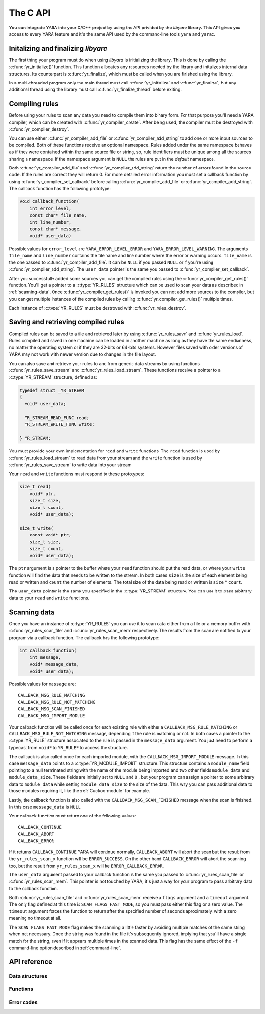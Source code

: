 *********
The C API
*********

You can integrate YARA into your C/C++ project by using the API privided by the
*libyara* library. This API gives you access to every YARA feature and it's the
same API used by the command-line tools ``yara`` and ``yarac``.

Initalizing and finalizing *libyara*
====================================

The first thing your program must do when using *libyara* is initializing the
library. This is done by calling the :c:func:`yr_initialize()` function. This
function allocates any resources needed by the library and initalizes internal
data structures. Its counterpart is :c:func:`yr_finalize`, which must be called
when you are finished using the library.

In a multi-threaded program only the main thread must call
:c:func:`yr_initialize` and :c:func:`yr_finalize`, but any additional thread
using the library must call :c:func:`yr_finalize_thread` before exiting.


Compiling rules
===============

Before using your rules to scan any data you need to compile them into binary
form. For that purpose you'll need a YARA compiler, which can be created with
:c:func:`yr_compiler_create`. After being used, the compiler must be destroyed
with :c:func:`yr_compiler_destroy`.

You can use either :c:func:`yr_compiler_add_file` or
:c:func:`yr_compiler_add_string` to add one or more input sources to be
compiled. Both of these functions receive an optional namespace. Rules added
under the same namespace behaves as if they were contained within the same
source file or string, so, rule identifiers must be unique among all the sources
sharing a namespace. If the namespace argument is ``NULL`` the rules are put
in the *default* namespace.

Both :c:func:`yr_compiler_add_file` and :c:func:`yr_compiler_add_string` return
the number of errors found in the source code. If the rules are correct they
will return 0. For more detailed error information you must set a callback
function by using :c:func:`yr_compiler_set_callback` before calling
:c:func:`yr_compiler_add_file` or :c:func:`yr_compiler_add_string`. The
callback function has the following prototype:

.. code-block:: c

  void callback_function(
      int error_level,
      const char* file_name,
      int line_number,
      const char* message,
      void* user_data)

.. versionchanged:: 3.3.0

Possible values for ``error_level`` are ``YARA_ERROR_LEVEL_ERROR`` and
``YARA_ERROR_LEVEL_WARNING``. The arguments ``file_name`` and ``line_number``
contains the file name and line number where the error or warning occurs.
``file_name`` is the one passed to :c:func:`yr_compiler_add_file`. It can
be ``NULL`` if you passed ``NULL`` or if you're using
:c:func:`yr_compiler_add_string`. The ``user_data`` pointer is the same you
passed to :c:func:`yr_compiler_set_callback`.

After you successfully added some sources you can get the compiled rules
using the :c:func:`yr_compiler_get_rules()` function. You'll get a pointer to
a :c:type:`YR_RULES` structure which can be used to scan your data as
described in :ref:`scanning-data`. Once :c:func:`yr_compiler_get_rules()` is
invoked you can not add more sources to the compiler, but you can get multiple
instances of the compiled rules by calling :c:func:`yr_compiler_get_rules()`
multiple times.

Each instance of :c:type:`YR_RULES` must be destroyed with
:c:func:`yr_rules_destroy`.


Saving and retrieving compiled rules
====================================

Compiled rules can be saved to a file and retrieved later by using
:c:func:`yr_rules_save` and :c:func:`yr_rules_load`. Rules compiled and saved
in one machine can be loaded in another machine as long as they have the same
endianness, no matter the operating system or if they are 32-bits or 64-bits
systems. However files saved with older versions of YARA may not work with
newer version due to changes in the file layout.

You can also save and retrieve your rules to and from generic data streams by
using functions :c:func:`yr_rules_save_stream` and
:c:func:`yr_rules_load_stream`. These functions receive a pointer to a
:c:type:`YR_STREAM` structure, defined as:

.. code-block:: c

  typedef struct _YR_STREAM
  {
    void* user_data;

    YR_STREAM_READ_FUNC read;
    YR_STREAM_WRITE_FUNC write;

  } YR_STREAM;

You must provide your own implementation for ``read`` and ``write`` functions.
The ``read`` function is used by :c:func:`yr_rules_load_stream` to read data
from your stream and the ``write`` function is used by
:c:func:`yr_rules_save_stream` to write data into your stream.

Your ``read`` and ``write`` functions must respond to these prototypes:

.. code-block:: c

  size_t read(
      void* ptr,
      size_t size,
      size_t count,
      void* user_data);

  size_t write(
      const void* ptr,
      size_t size,
      size_t count,
      void* user_data);

The ``ptr`` argument is a pointer to the buffer where your ``read`` function
should put the read data, or where your ``write`` function will find the data
that needs to be written to the stream. In both cases ``size`` is the size of
each element being read or written and ``count`` the number of elements. The
total size of the data being read or written is ``size`` * ``count``.

The ``user_data`` pointer is the same you specified in the
:c:type:`YR_STREAM` structure. You can use it to pass arbitrary data to your
``read`` and ``write`` functions.


.. _scanning-data:

Scanning data
=============

Once you have an instance of :c:type:`YR_RULES` you can use it to scan data
either from a file or a memory buffer with :c:func:`yr_rules_scan_file` and
:c:func:`yr_rules_scan_mem` respectively. The results from the scan are
notified to your program via a callback function. The callback has the following
prototype:

.. code-block:: c

  int callback_function(
      int message,
      void* message_data,
      void* user_data);

Possible values for ``message`` are::

  CALLBACK_MSG_RULE_MATCHING
  CALLBACK_MSG_RULE_NOT_MATCHING
  CALLBACK_MSG_SCAN_FINISHED
  CALLBACK_MSG_IMPORT_MODULE

Your callback function will be called once for each existing rule with either
a ``CALLBACK_MSG_RULE_MATCHING`` or ``CALLBACK_MSG_RULE_NOT_MATCHING`` message,
depending if the rule is matching or not. In both cases a pointer to the
:c:type:`YR_RULE` structure associated to the rule is passed in the
``message_data`` argument. You just need to perform a typecast from
``void*`` to ``YR_RULE*`` to access the structure.

The callback is also called once for each imported module, with the
``CALLBACK_MSG_IMPORT_MODULE`` message. In this case ``message_data`` points
to a :c:type:`YR_MODULE_IMPORT` structure. This structure contains a
``module_name`` field pointing to a null terminated string with the name of the
module being imported and two other fields ``module_data`` and
``module_data_size``. These fields are initially set to ``NULL`` and ``0`` ,
but your program can assign a pointer to some arbitrary data to ``module_data``
while setting ``module_data_size`` to the size of the data. This way you can
pass additional data to those modules requiring it, like the
:ref:`Cuckoo-module` for example.

Lastly, the callback function is also called with the
``CALLBACK_MSG_SCAN_FINISHED`` message when the scan is finished. In this case
``message_data`` is ``NULL``.

Your callback function must return one of the following values::

  CALLBACK_CONTINUE
  CALLBACK_ABORT
  CALLBACK_ERROR

If it returns ``CALLBACK_CONTINUE`` YARA will continue normally,
``CALLBACK_ABORT`` will abort the scan but the result from the
``yr_rules_scan_x`` function will be ``ERROR_SUCCESS``. On the other hand
``CALLBACK_ERROR`` will abort the scanning too, but the result from
``yr_rules_scan_x`` will be ``ERROR_CALLBACK_ERROR``.


The ``user_data`` argument passed to your callback function is the same you
passed to :c:func:`yr_rules_scan_file` or :c:func:`yr_rules_scan_mem`. This
pointer is not touched by YARA, it's just a way for your program to pass
arbitrary data to the callback function.

Both :c:func:`yr_rules_scan_file` and :c:func:`yr_rules_scan_mem` receive a
``flags`` argument and a ``timeout`` argument. The only flag defined at this
time is ``SCAN_FLAGS_FAST_MODE``, so you must pass either this flag or a zero
value. The ``timeout`` argument forces the function to return after
the specified number of seconds aproximately, with a zero meaning no
timeout at all.

The ``SCAN_FLAGS_FAST_MODE`` flag makes the scanning a little faster by avoiding
multiple matches of the same string when not necessary. Once the string was
found in the file it's subsequently ignored, implying that you'll have a
single match for the string, even if it appears multiple times in the scanned
data. This flag has the same effect of the ``-f`` command-line option described
in :ref:`command-line`.


API reference
=============

Data structures
---------------

.. c:type:: YR_COMPILER

  Data structure representing a YARA compiler.

.. c:type:: YR_MATCH

  Data structure representing a string match.

  .. c:member:: int64_t base

    Base offset/address for the match. While scanning a file this field is
    usually zero, while scanning a process memory space this field is the
    virtual address of the memory block where the match was found.

  .. c:member:: int64_t offset

    Offset of the match relative to *base*.

  .. c:member:: int32_t length

    Length of the matching string

  .. c:member:: uint8_t* data

    Pointer to the matching string.

.. c:type:: YR_META

  Data structure representing a metadata value.

  .. c:member:: const char* identifier

    Meta identifier.

  .. c:member:: int32_t type

    One of the following metadata types:

      ``META_TYPE_NULL``
      ``META_TYPE_INTEGER``
      ``META_TYPE_STRING``
      ``META_TYPE_BOOLEAN``

.. c:type:: YR_MODULE_IMPORT

  .. c:member:: const char* module_name

    Name of the module being imported.

  .. c:member:: void* module_data

    Pointer to additional data passed to the module. Initially set to
    ``NULL``, your program is responsible of setting this pointer while
    handling the CALLBACK_MSG_IMPORT_MODULE message.

  .. c:member:: size_t module_data_size

    Size of additional data passed to module. Your program must set the
    appropriate value if ``module_data`` is modified.

.. c:type:: YR_RULE

  Data structure representing a single rule.

  .. c:member:: const char* identifier

    Rule identifier.

  .. c:member:: const char* tags

    Pointer to a sequence of null terminated strings with tag names. An
    additional null character marks the end of the sequence. Example:
    ``tag1\0tag2\0tag3\0\0``. To iterate over the tags you can use
    :c:func:`yr_rule_tags_foreach`.

  .. c:member:: YR_META* metas

    Pointer to a sequence of :c:type:`YR_META` structures. To iterate over the
    structures use :c:func:`yr_rule_metas_foreach`.

  .. c:member:: YR_STRING* strings

    Pointer to a sequence of :c:type:`YR_STRING` structures. To iterate over the
    structures use :c:func:`yr_rule_strings_foreach`.

.. c:type:: YR_RULES

  Data structure representing a set of compiled rules.

.. c:type:: YR_STREAM

  Data structure representing a stream used with functions
  :c:func:`yr_rules_load_stream` and :c:func:`yr_rules_save_stream`.

  .. c:member:: void* user_data

    A user-defined pointer.

  .. c:member:: YR_STREAM_READ_FUNC read

    A pointer to the stream's read function provided by the user.

  .. c:member:: YR_STREAM_WRITE_FUNC write

    A pointer to the stream's write function provided by the user.

.. c:type:: YR_STRING

  Data structure representing a string declared in a rule.

  .. c:member:: const char* identifier

      String identifier.

Functions
---------

.. c:function:: int yr_initialize(void)

  Initalize the library. Must be called by the main thread before using any
  other function. Return :c:macro:`ERROR_SUCCESS` on success another error
  code in case of error. The list of possible return codes vary according
  to the modules compiled into YARA.

.. c:function:: int yr_finalize(void)

  Finalize the library. Must be called by the main free to release any
  resource allocated by the library. Return :c:macro:`ERROR_SUCCESS` on
  success another error code in case of error. The list of possible return
  codes vary according to the modules compiled into YARA.

.. c:function:: void yr_finalize_thread(void)

  Any thread using the library, except the main thread, must call this
  function when it finishes using the library.

.. c:function:: int yr_compiler_create(YR_COMPILER** compiler)

  Create a YARA compiler. You must pass the address of a pointer to a
  :c:type:`YR_COMPILER`, the function will set the pointer to the newly
  allocated compiler. Returns one of the following error codes:

    :c:macro:`ERROR_SUCCESS`

    :c:macro:`ERROR_INSUFICENT_MEMORY`

.. c:function:: void yr_compiler_destroy(YR_COMPILER* compiler)

  Destroy a YARA compiler.

.. c:function:: void yr_compiler_set_callback(YR_COMPILER* compiler, YR_COMPILER_CALLBACK_FUNC callback, void* user_data)

  Set a callback for receiving error and warning information. The *user_data*
  pointer is passed to the callback function.

.. versionchanged:: 3.3.0

.. c:function:: int yr_compiler_add_file(YR_COMPILER* compiler, FILE* file, const char* namespace, const char* file_name)

  Compile rules from a *file*. Rules are put into the specified *namespace*,
  if *namespace* is ``NULL`` they will be put into the default namespace.
  *file_name* is the name of the file for error reporting purposes and can be
  set to ``NULL``. Returns the number of errors found during compilation.


.. c:function:: int yr_compiler_add_string(YR_COMPILER* compiler, const char* string, const char* namespace_)

  Compile rules from a *string*. Rules are put into the specified *namespace*,
  if *namespace* is ``NULL`` they will be put into the default namespace.
  Returns the number of errors found during compilation.

.. c:function:: int yr_compiler_get_rules(YR_COMPILER* compiler, YR_RULES** rules)

  Get the compiled rules from the compiler. Returns one of the following error
  codes:

    :c:macro:`ERROR_SUCCESS`

    :c:macro:`ERROR_INSUFICENT_MEMORY`

.. c:function:: int yr_compiler_define_integer_variable(YR_COMPILER* compiler, const char* identifier, int64_t value)

  Defines an integer external variable.

.. c:function:: int yr_compiler_define_float_variable(YR_COMPILER* compiler, const char* identifier, double value)

  Defines a float external variable.

.. c:function:: int yr_compiler_define_boolean_variable(YR_COMPILER* compiler, const char* identifier, int value)

  Defines a boolean external variable.

.. c:function:: int yr_compiler_define_string_variable(YR_COMPILER* compiler, const char* identifier, const char* value)

  Defines a string external variable.

.. c:function:: void yr_rules_destroy(YR_RULES* rules)

  Destroy compiled rules.

.. c:function:: int yr_rules_save(YR_RULES* rules, const char* filename)

  Save *rules* into the file specified by *filename*. Returns one of the
  following error codes:

    :c:macro:`ERROR_SUCCESS`

    :c:macro:`ERROR_COULD_NOT_OPEN_FILE`

.. c:function:: int yr_rules_save_stream(YR_RULES* rules, YR_STREAM* stream)

  Save *rules* into *stream*. Returns one of the following error codes:

    :c:macro:`ERROR_SUCCESS`

.. c:function:: int yr_rules_load(const char* filename, YR_RULES** rules)

  Load rules from the file specified by *filename*. Returns one of the
  following error codes:

    :c:macro:`ERROR_SUCCESS`

    :c:macro:`ERROR_INSUFICENT_MEMORY`

    :c:macro:`ERROR_COULD_NOT_OPEN_FILE`

    :c:macro:`ERROR_INVALID_FILE`

    :c:macro:`ERROR_CORRUPT_FILE`

    :c:macro:`ERROR_UNSUPPORTED_FILE_VERSION`

.. c:function:: int yr_rules_load_stream(YR_STREAM* stream, YR_RULES** rules)

  Load rules from *stream*. Returns one of the following error codes:

    :c:macro:`ERROR_SUCCESS`

    :c:macro:`ERROR_INSUFICENT_MEMORY`

    :c:macro:`ERROR_INVALID_FILE`

    :c:macro:`ERROR_CORRUPT_FILE`

    :c:macro:`ERROR_UNSUPPORTED_FILE_VERSION`

.. c:function:: int yr_rules_scan_mem(YR_RULES* rules, uint8_t* buffer, size_t buffer_size, int flags, YR_CALLBACK_FUNC callback, void* user_data, int timeout)

    Scan a memory buffer. Returns one of the following error codes:

      :c:macro:`ERROR_SUCCESS`

      :c:macro:`ERROR_INSUFICENT_MEMORY`

      :c:macro:`ERROR_TOO_MANY_SCAN_THREADS`

      :c:macro:`ERROR_SCAN_TIMEOUT`

      :c:macro:`ERROR_CALLBACK_ERROR`

      :c:macro:`ERROR_TOO_MANY_MATCHES`


.. c:function:: int yr_rules_scan_file(YR_RULES* rules, const char* filename, int flags, YR_CALLBACK_FUNC callback, void* user_data, int timeout)

  Scan a file. Returns one of the following error codes:

    :c:macro:`ERROR_SUCCESS`

    :c:macro:`ERROR_INSUFICENT_MEMORY`

    :c:macro:`ERROR_COULD_NOT_MAP_FILE`

    :c:macro:`ERROR_ZERO_LENGTH_FILE`

    :c:macro:`ERROR_TOO_MANY_SCAN_THREADS`

    :c:macro:`ERROR_SCAN_TIMEOUT`

    :c:macro:`ERROR_CALLBACK_ERROR`

    :c:macro:`ERROR_TOO_MANY_MATCHES`

.. c:function:: yr_rule_tags_foreach(rule, tag)

  Iterate over the tags of a given rule running the block of code that follows
  each time with a different value for *tag* of type ``const char*``. Example:

  .. code-block:: c

    const char* tag;

    /* rule is a YR_RULE object */

    yr_rule_tags_foreach(rule, tag)
    {
      ..do something with tag
    }

.. c:function:: yr_rule_metas_foreach(rule, meta)

  Iterate over the :c:type:`YR_META` structures associated to a given rule
  running the block of code that follows each time with a different value for
  *meta*. Example:

  .. code-block:: c

    YR_META* meta;

    /* rule is a YR_RULE object */

    yr_rule_metas_foreach(rule, meta)
    {
      ..do something with meta
    }

.. c:function:: yr_rule_strings_foreach(rule, string)

  Iterate over the :c:type:`YR_STRING` structures associated to a given rule
  running the block of code that follows each time with a different value for
  *string*. Example:

  .. code-block:: c

    YR_STRING* string;

    /* rule is a YR_RULE object */

    yr_rule_strings_foreach(rule, string)
    {
      ..do something with string
    }

.. c:function:: yr_string_matches_foreach(string, match)

  Iterate over the :c:type:`YR_MATCH` structures associated to a given string
  running the block of code that follows each time with a different value for
  *match*. Example:

  .. code-block:: c

    YR_MATCH* match;

    /* string is a YR_STRING object */

    yr_string_matches_foreach(string, match)
    {
      ..do something with match
    }

.. c:function:: yr_rules_foreach(rules, rule)

  Iterate over each :c:type:`YR_RULE` in a :c:type:`YR_RULES` object running
  the block of code that follows each time with a different value for
  *rule*. Example:

  .. code-block:: c

    YR_RULE* rule;

    /* rules is a YR_RULES object */

    yr_rules_foreach(rules, rule)
    {
      ..do something with rule
    }

Error codes
-----------

.. c:macro:: ERROR_SUCCESS

  Everything went fine.

.. c:macro:: ERROR_INSUFICENT_MEMORY

  Insuficient memory to complete the operation.

.. c:macro:: ERROR_COULD_NOT_OPEN_FILE

  File could not be opened.

.. c:macro:: ERROR_COULD_NOT_MAP_FILE

  File could not be mapped into memory.

.. c:macro:: ERROR_ZERO_LENGTH_FILE

  File length is zero.

.. c:macro:: ERROR_INVALID_FILE

  File is not a valid rules file.

.. c:macro:: ERROR_CORRUPT_FILE

  Rules file is corrupt.

.. c:macro:: ERROR_UNSUPPORTED_FILE_VERSION

  File was generated by a different YARA and can't be loaded by this version.

.. c:macro:: ERROR_TOO_MANY_SCAN_THREADS

  Too many threads trying to use the same :c:type:`YR_RULES` object
  simultaneosly. The limit is defined by ``MAX_THREADS`` in
  *./include/yara/limits.h*

.. c:macro:: ERROR_SCAN_TIMEOUT

  Scan timed out.

.. c:macro:: ERROR_CALLBACK_ERROR

  Callback returned an error.

.. c:macro:: ERROR_TOO_MANY_MATCHES

  Too many matches for some string in your rules. This usually happens when
  your rules contains very short or very common strings like ``01 02`` or
  ``FF FF FF FF``. The limit is defined by ``MAX_STRING_MATCHES`` in
  *./include/yara/limits.h*
